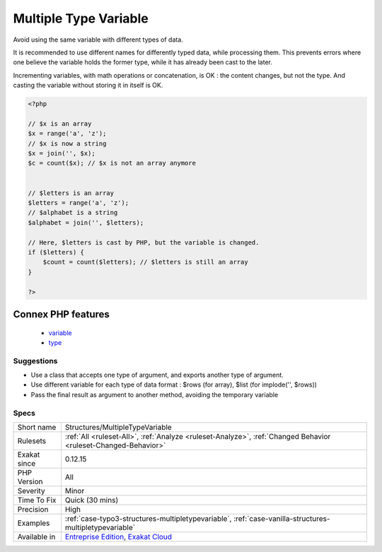 .. _structures-multipletypevariable:

.. _multiple-type-variable:

Multiple Type Variable
++++++++++++++++++++++

.. meta::
	:description:
		Multiple Type Variable: Avoid using the same variable with different types of data.
	:twitter:card: summary_large_image
	:twitter:site: @exakat
	:twitter:title: Multiple Type Variable
	:twitter:description: Multiple Type Variable: Avoid using the same variable with different types of data
	:twitter:creator: @exakat
	:twitter:image:src: https://www.exakat.io/wp-content/uploads/2020/06/logo-exakat.png
	:og:image: https://www.exakat.io/wp-content/uploads/2020/06/logo-exakat.png
	:og:title: Multiple Type Variable
	:og:type: article
	:og:description: Avoid using the same variable with different types of data
	:og:url: https://exakat.readthedocs.io/en/latest/Reference/Rules/Multiple Type Variable.html
	:og:locale: en
Avoid using the same variable with different types of data. 

It is recommended to use different names for differently typed data, while processing them. This prevents errors where one believe the variable holds the former type, while it has already been cast to the later.

Incrementing variables, with math operations or concatenation, is OK : the content changes, but not the type. And casting the variable without storing it in itself is OK.

.. code-block:: php
   
   <?php
   
   // $x is an array
   $x = range('a', 'z');
   // $x is now a string
   $x = join('', $x);
   $c = count($x); // $x is not an array anymore
   
   
   // $letters is an array
   $letters = range('a', 'z');
   // $alphabet is a string
   $alphabet = join('', $letters);
   
   // Here, $letters is cast by PHP, but the variable is changed.
   if ($letters) { 
       $count = count($letters); // $letters is still an array 
   }
   
   ?>
Connex PHP features
-------------------

  + `variable <https://php-dictionary.readthedocs.io/en/latest/dictionary/variable.ini.html>`_
  + `type <https://php-dictionary.readthedocs.io/en/latest/dictionary/type.ini.html>`_


Suggestions
___________

* Use a class that accepts one type of argument, and exports another type of argument.
* Use different variable for each type of data format : $rows (for array), $list (for implode('', $rows))
* Pass the final result as argument to another method, avoiding the temporary variable




Specs
_____

+--------------+-------------------------------------------------------------------------------------------------------------------------+
| Short name   | Structures/MultipleTypeVariable                                                                                         |
+--------------+-------------------------------------------------------------------------------------------------------------------------+
| Rulesets     | :ref:`All <ruleset-All>`, :ref:`Analyze <ruleset-Analyze>`, :ref:`Changed Behavior <ruleset-Changed-Behavior>`          |
+--------------+-------------------------------------------------------------------------------------------------------------------------+
| Exakat since | 0.12.15                                                                                                                 |
+--------------+-------------------------------------------------------------------------------------------------------------------------+
| PHP Version  | All                                                                                                                     |
+--------------+-------------------------------------------------------------------------------------------------------------------------+
| Severity     | Minor                                                                                                                   |
+--------------+-------------------------------------------------------------------------------------------------------------------------+
| Time To Fix  | Quick (30 mins)                                                                                                         |
+--------------+-------------------------------------------------------------------------------------------------------------------------+
| Precision    | High                                                                                                                    |
+--------------+-------------------------------------------------------------------------------------------------------------------------+
| Examples     | :ref:`case-typo3-structures-multipletypevariable`, :ref:`case-vanilla-structures-multipletypevariable`                  |
+--------------+-------------------------------------------------------------------------------------------------------------------------+
| Available in | `Entreprise Edition <https://www.exakat.io/entreprise-edition>`_, `Exakat Cloud <https://www.exakat.io/exakat-cloud/>`_ |
+--------------+-------------------------------------------------------------------------------------------------------------------------+


